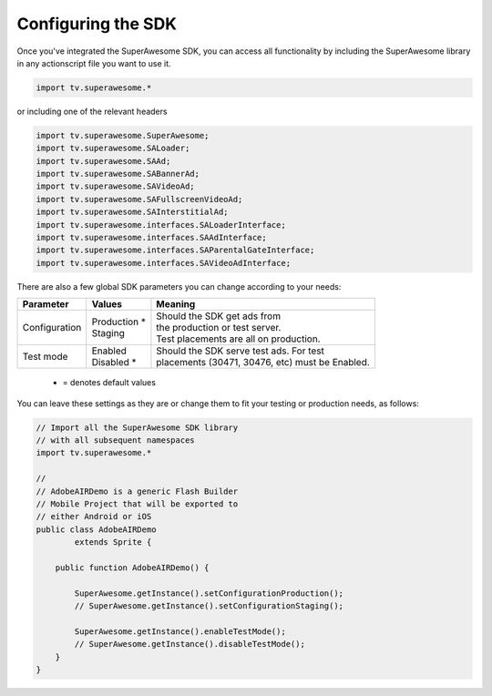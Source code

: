 Configuring the SDK
===================

Once you've integrated the SuperAwesome SDK, you can access all functionality by including the SuperAwesome library in any actionscript file you want
to use it.

.. code-block:: actionscript

    import tv.superawesome.*

or including one of the relevant headers

.. code-block:: actionscript

    import tv.superawesome.SuperAwesome;
    import tv.superawesome.SALoader;
    import tv.superawesome.SAAd;
    import tv.superawesome.SABannerAd;
    import tv.superawesome.SAVideoAd;
    import tv.superawesome.SAFullscreenVideoAd;
    import tv.superawesome.SAInterstitialAd;
    import tv.superawesome.interfaces.SALoaderInterface;
    import tv.superawesome.interfaces.SAAdInterface;
    import tv.superawesome.interfaces.SAParentalGateInterface;
    import tv.superawesome.interfaces.SAVideoAdInterface;

There are also a few global SDK parameters you can change according to your needs:

=============  ==============  =======
Parameter      Values          Meaning
=============  ==============  =======
Configuration  | Production *  | Should the SDK get ads from
               | Staging       | the production or test server.
                               | Test placements are all on production.

Test mode      | Enabled       | Should the SDK serve test ads. For test
               | Disabled *    | placements (30471, 30476, etc) must be Enabled.
=============  ==============  =======
 * = denotes default values

You can leave these settings as they are or change them to fit your testing or production needs, as follows:

.. code-block:: actionscript

    // Import all the SuperAwesome SDK library
    // with all subsequent namespaces
    import tv.superawesome.*

    //
    // AdobeAIRDemo is a generic Flash Builder
    // Mobile Project that will be exported to
    // either Android or iOS
    public class AdobeAIRDemo
            extends Sprite {

        public function AdobeAIRDemo() {

            SuperAwesome.getInstance().setConfigurationProduction();
            // SuperAwesome.getInstance().setConfigurationStaging();

            SuperAwesome.getInstance().enableTestMode();
            // SuperAwesome.getInstance().disableTestMode();
        }
    }
